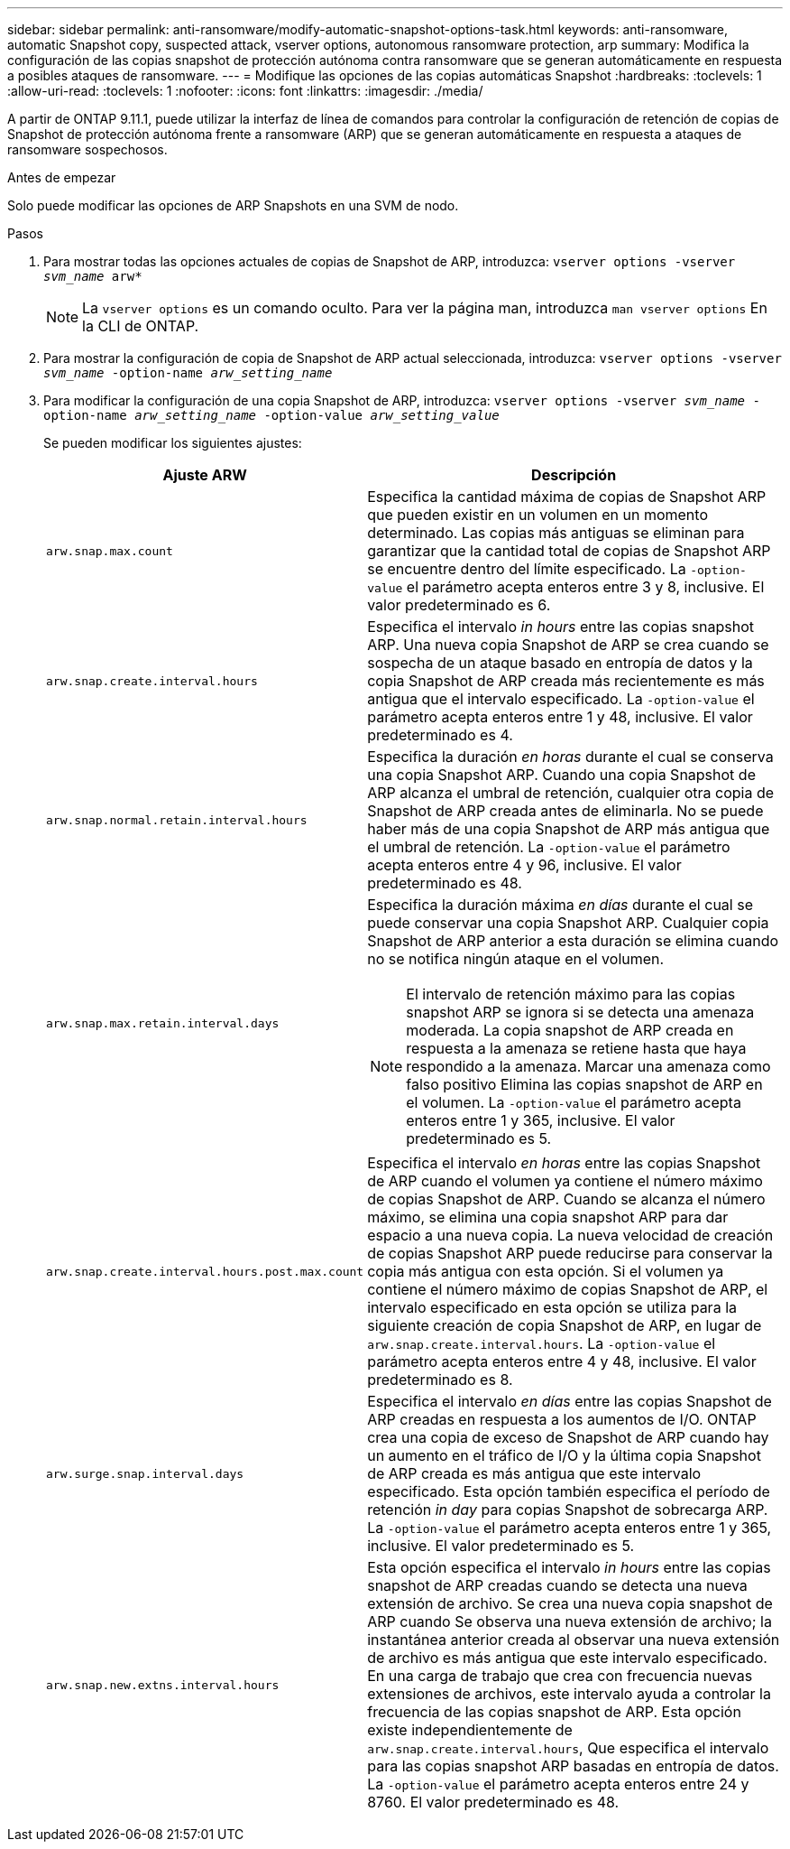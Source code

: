 ---
sidebar: sidebar 
permalink: anti-ransomware/modify-automatic-snapshot-options-task.html 
keywords: anti-ransomware, automatic Snapshot copy, suspected attack, vserver options, autonomous ransomware protection, arp 
summary: Modifica la configuración de las copias snapshot de protección autónoma contra ransomware que se generan automáticamente en respuesta a posibles ataques de ransomware. 
---
= Modifique las opciones de las copias automáticas Snapshot
:hardbreaks:
:toclevels: 1
:allow-uri-read: 
:toclevels: 1
:nofooter: 
:icons: font
:linkattrs: 
:imagesdir: ./media/


[role="lead"]
A partir de ONTAP 9.11.1, puede utilizar la interfaz de línea de comandos para controlar la configuración de retención de copias de Snapshot de protección autónoma frente a ransomware (ARP) que se generan automáticamente en respuesta a ataques de ransomware sospechosos.

.Antes de empezar
Solo puede modificar las opciones de ARP Snapshots en una SVM de nodo.

.Pasos
. Para mostrar todas las opciones actuales de copias de Snapshot de ARP, introduzca:
`vserver options -vserver _svm_name_ arw*`
+

NOTE: La `vserver options` es un comando oculto. Para ver la página man, introduzca `man vserver options` En la CLI de ONTAP.

. Para mostrar la configuración de copia de Snapshot de ARP actual seleccionada, introduzca:
`vserver options -vserver _svm_name_ -option-name _arw_setting_name_`
. Para modificar la configuración de una copia Snapshot de ARP, introduzca:
`vserver options -vserver _svm_name_ -option-name _arw_setting_name_ -option-value _arw_setting_value_`
+
Se pueden modificar los siguientes ajustes:

+
[cols="1,3"]
|===
| Ajuste ARW | Descripción 


| `arw.snap.max.count`  a| 
Especifica la cantidad máxima de copias de Snapshot ARP que pueden existir en un volumen en un momento determinado. Las copias más antiguas se eliminan para garantizar que la cantidad total de copias de Snapshot ARP se encuentre dentro del límite especificado.
La `-option-value` el parámetro acepta enteros entre 3 y 8, inclusive. El valor predeterminado es 6.



| `arw.snap.create.interval.hours`  a| 
Especifica el intervalo _in hours_ entre las copias snapshot ARP. Una nueva copia Snapshot de ARP se crea cuando se sospecha de un ataque basado en entropía de datos y la copia Snapshot de ARP creada más recientemente es más antigua que el intervalo especificado.
La `-option-value` el parámetro acepta enteros entre 1 y 48, inclusive. El valor predeterminado es 4.



| `arw.snap.normal.retain.interval.hours`  a| 
Especifica la duración _en horas_ durante el cual se conserva una copia Snapshot ARP. Cuando una copia Snapshot de ARP alcanza el umbral de retención, cualquier otra copia de Snapshot de ARP creada antes de eliminarla. No se puede haber más de una copia Snapshot de ARP más antigua que el umbral de retención.
La `-option-value` el parámetro acepta enteros entre 4 y 96, inclusive. El valor predeterminado es 48.



| `arw.snap.max.retain.interval.days`  a| 
Especifica la duración máxima _en días_ durante el cual se puede conservar una copia Snapshot ARP. Cualquier copia Snapshot de ARP anterior a esta duración se elimina cuando no se notifica ningún ataque en el volumen.


NOTE: El intervalo de retención máximo para las copias snapshot ARP se ignora si se detecta una amenaza moderada. La copia snapshot de ARP creada en respuesta a la amenaza se retiene hasta que haya respondido a la amenaza. Marcar una amenaza como falso positivo Elimina las copias snapshot de ARP en el volumen.
La `-option-value` el parámetro acepta enteros entre 1 y 365, inclusive. El valor predeterminado es 5.



| `arw.snap.create.interval.hours.post.max.count`  a| 
Especifica el intervalo _en horas_ entre las copias Snapshot de ARP cuando el volumen ya contiene el número máximo de copias Snapshot de ARP. Cuando se alcanza el número máximo, se elimina una copia snapshot ARP para dar espacio a una nueva copia. La nueva velocidad de creación de copias Snapshot ARP puede reducirse para conservar la copia más antigua con esta opción. Si el volumen ya contiene el número máximo de copias Snapshot de ARP, el intervalo especificado en esta opción se utiliza para la siguiente creación de copia Snapshot de ARP, en lugar de `arw.snap.create.interval.hours`.
La `-option-value` el parámetro acepta enteros entre 4 y 48, inclusive. El valor predeterminado es 8.



| `arw.surge.snap.interval.days`  a| 
Especifica el intervalo _en días_ entre las copias Snapshot de ARP creadas en respuesta a los aumentos de I/O. ONTAP crea una copia de exceso de Snapshot de ARP cuando hay un aumento en el tráfico de I/O y la última copia Snapshot de ARP creada es más antigua que este intervalo especificado. Esta opción también especifica el período de retención _in day_ para copias Snapshot de sobrecarga ARP.
La `-option-value` el parámetro acepta enteros entre 1 y 365, inclusive. El valor predeterminado es 5.



| `arw.snap.new.extns.interval.hours`  a| 
Esta opción especifica el intervalo _in hours_ entre las copias snapshot de ARP creadas cuando se detecta una nueva extensión de archivo. Se crea una nueva copia snapshot de ARP cuando
Se observa una nueva extensión de archivo; la instantánea anterior creada al observar una nueva extensión de archivo es más antigua que este intervalo especificado. En una carga de trabajo que crea con frecuencia nuevas extensiones de archivos, este intervalo ayuda a controlar la frecuencia de las copias snapshot de ARP. Esta opción existe independientemente de `arw.snap.create.interval.hours`, Que especifica el intervalo para las copias snapshot ARP basadas en entropía de datos.
La `-option-value` el parámetro acepta enteros entre 24 y 8760. El valor predeterminado es 48.

|===

